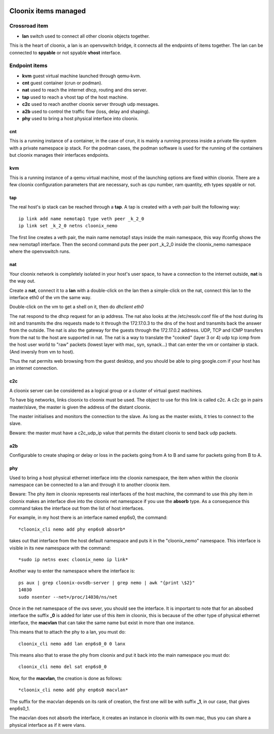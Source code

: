 .. image:: /png/cloonix128.png 
   :align: right



=====================
Cloonix items managed
=====================


Crossroad item
==============

* **lan** switch used to connect all other cloonix objects together.

This is the heart of cloonix, a lan is an openvswitch bridge, it connects
all the endpoints of items together.
The lan can be connected to **spyable** or not spyable **vhost** interface.



Endpoint items
==============

* **kvm** guest virtual machine launched through qemu-kvm.
* **cnt** guest container (crun or podman).
* **nat** used to reach the internet dhcp, routing and dns server.
* **tap** used to reach a vhost tap of the host machine.
* **c2c** used to reach another cloonix server through udp messages.
* **a2b** used to control the traffic flow (loss, delay and shaping).
* **phy** used to bring a host physical interface into cloonix.


cnt
---
This is a running instance of a container, in the case of crun, it is mainly
a running process inside a private file-system with a private namespace ip
stack. For the podman cases, the podman software is used for the running of
the containers but cloonix manages their interfaces endpoints.


kvm
---
This is a running instance of a qemu virtual machine, most of the launching
options are fixed within cloonix.
There are a few cloonix configuration parameters that are necessary, such
as cpu number, ram quantity, eth types spyable or not.


tap
---
The real host's ip stack can be reached through a **tap**. A tap is created
with a veth pair built the following way::

   ip link add name nemotap1 type veth peer _k_2_0 
   ip link set _k_2_0 netns cloonix_nemo

The first line creates a veth pair, the main name nemotap1 stays inside the
main namespace, this way ifconfig shows the new nemotap1 interface. Then the
second command puts the peer port _k_2_0 inside the cloonix_nemo namespace
where the openvswitch runs.


nat
---
Your cloonix network is completely isolated in your host's user space,
to have a connection to the internet outside, **nat** is the way out.

Create a **nat**, connect it to a **lan** with a double-click on the
lan then a simple-click on the nat, connect this lan to the interface
eth0 of the vm the same way.

Double-click on the vm to get a shell on it, then do *dhclient eth0*

The nat respond to the dhcp request for an ip address. The nat also looks
at the /etc/resolv.conf file of the host during its init and transmits the
dns requests made to it through the 172.17.0.3 to the dns of the host and
transmits back the answer from the outside.
The nat is also the gateway for the guests through the 172.17.0.2 address.
UDP, TCP and ICMP transfers from the nat to the host are supported in nat.
The nat is a way to translate the "cooked" (layer 3 or 4) udp tcp icmp from
the host user world to "raw" packets (lowest layer with mac, syn, synack...)
that can enter the vm or container ip stack. (And inversly from vm to host).

Thus the nat permits web browsing from the guest desktop, and you should be
able to ping google.com if your host has an internet connection.


c2c
---
A cloonix server can be considered as a logical group or a cluster of
virtual guest machines.

To have big networks, links cloonix to cloonix must be used.
The object to use for this link is called c2c.
A c2c go in pairs master/slave, the master is given the address
of the distant cloonix.

The master initialises and monitors the connection to the slave.
As long as the master exists, it tries to connect to the slave.

Beware: the master must have a c2c_udp_ip value that permits the distant
cloonix to send back udp packets.


a2b
---
Configurable to create shaping or delay or loss in the packets going
from A to B and same for packets going from B to A.


phy
---
Used to bring a host physical ethernet interface into the cloonix
namespace, the item when within the cloonix namespace can be connected
to a lan and through it to another cloonix item.

Beware: The phy item in cloonix represents real interfaces of the host
machine, the command to use this phy item in cloonix makes an interface dive
into the cloonix net namespace if you use the **absorb** type.
As a consequence this command takes the interface out from the list of
host interfaces.

For example, in my host there is an interface named enp6s0, the command::

  *cloonix_cli nemo add phy enp6s0 absorb*

takes out that interface from the host default namespace and puts it in
the "cloonix_nemo" namespace.  This interface is visible in its new
namespace with the command::

  *sudo ip netns exec cloonix_nemo ip link*

Another way to enter the namespace where the interface is::

  ps aux | grep cloonix-ovsdb-server | grep nemo | awk "{print \$2}"
  14030
  sudo nsenter --net=/proc/14030/ns/net

Once in the net namespace of the ovs sever, you should see the interface.
It is important to note that for an absobed interface the suffix **_0**
is added for later use of this item in cloonix, this is because of the
other type of physical ethernet interface, the **macvlan** that can take
the same name but exist in more than one instance.

This means that to attach the phy to a lan, you must do::

  cloonix_cli nemo add lan enp6s0_0 0 lanx

This means also that to erase the phy from cloonix and put it back into the
main namespace you must do::

  cloonix_cli nemo del sat enp6s0_0

Now, for the **macvlan**, the creation is done as follows::

 *cloonix_cli nemo add phy enp6s0 macvlan*

The suffix for the macvlan depends on its rank of creation, the first one
will be with suffix **_1**, in our case, that gives enp6s0_1.

The macvlan does not absorb the interface, it creates an instance in
cloonix with its own mac, thus you can share a physical interface as
if it were vlans.





